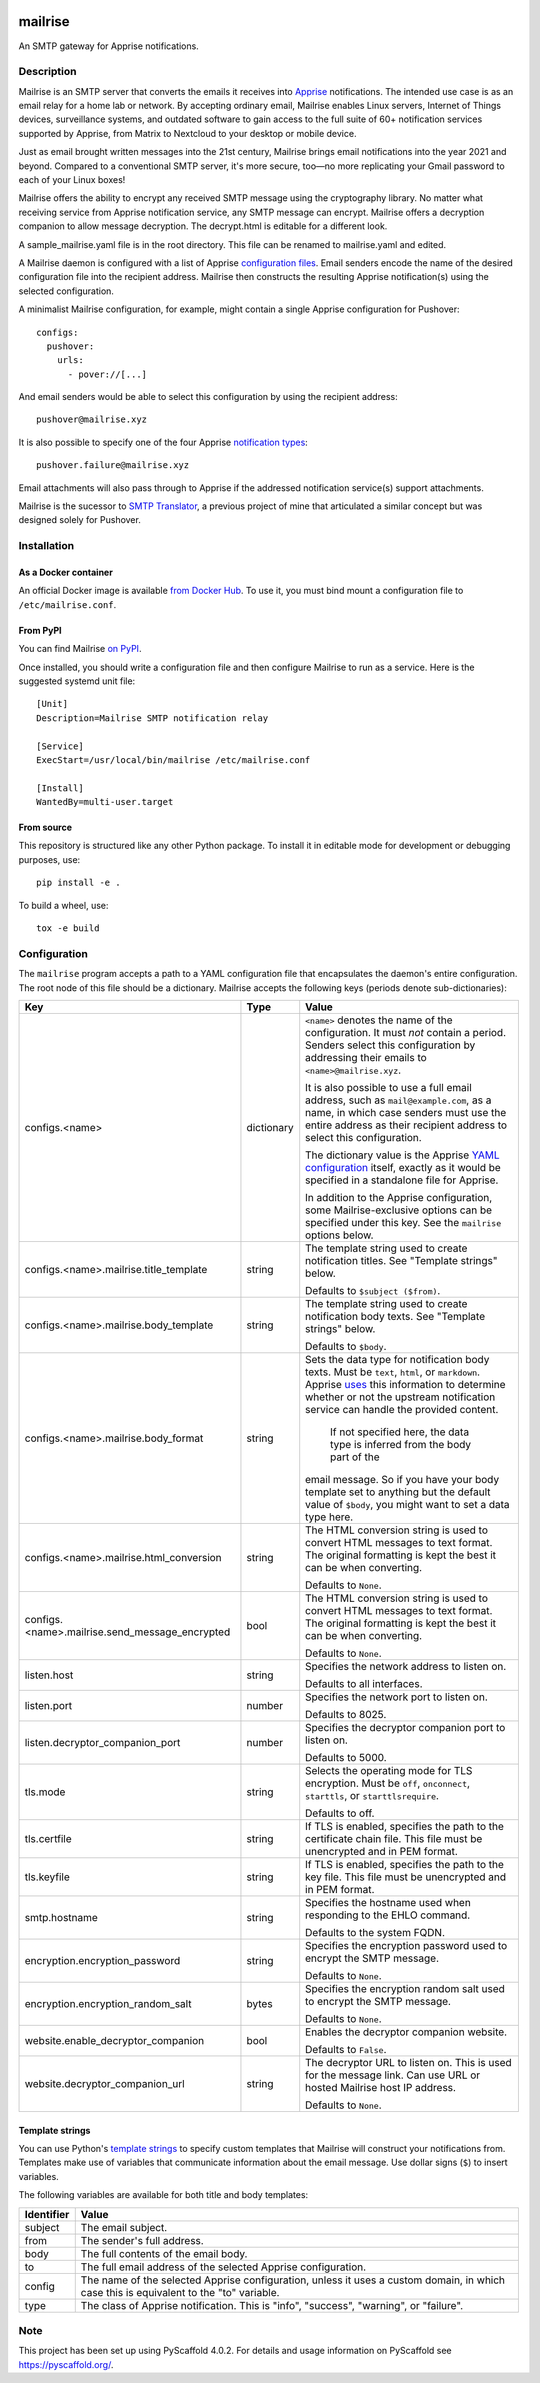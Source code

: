 .. image:: https://raw.githubusercontent.com/YoRyan/mailrise/main/src/mailrise/asset/mailrise-logo.png
  :alt: Mailrise logo


========
mailrise
========


An SMTP gateway for Apprise notifications.


Description
===========

Mailrise is an SMTP server that converts the emails it receives into
`Apprise <https://github.com/caronc/apprise>`_ notifications.  The intended use
case is as an email relay for a home lab or network. By accepting ordinary
email, Mailrise enables Linux servers, Internet of Things devices, surveillance
systems, and outdated software to gain access to the full suite of 60+
notification services supported by Apprise, from Matrix to Nextcloud to your
desktop or mobile device.

Just as email brought written messages into the 21st century, Mailrise
brings email notifications into the year 2021 and beyond. Compared to a
conventional SMTP server, it's more secure, too—no more replicating your Gmail
password to each of your Linux boxes!

Mailrise offers the ability to encrypt any received SMTP message using the cryptography 
library. No matter what receiving service from Apprise notification service, any SMTP 
message can encrypt. Mailrise offers a decryption companion to allow message decryption. 
The decrypt.html is editable for a different look.

A sample_mailrise.yaml file is in the root directory. This file can be renamed to 
mailrise.yaml and edited.

A Mailrise daemon is configured with a list of Apprise
`configuration files <https://github.com/caronc/apprise/wiki/config_yaml>`_.
Email senders encode the name of the desired configuration file into the
recipient address. Mailrise then constructs the resulting Apprise
notification(s) using the selected configuration.

A minimalist Mailrise configuration, for example, might contain a single Apprise
configuration for Pushover::

    configs:
      pushover:
        urls:
          - pover://[...]

And email senders would be able to select this configuration by using the
recipient address::

    pushover@mailrise.xyz

It is also possible to specify one of the four Apprise
`notification types <https://github.com/caronc/apprise/wiki/Development_API#message-types-and-themes>`_::

    pushover.failure@mailrise.xyz

Email attachments will also pass through to Apprise if the addressed
notification service(s) support attachments.

Mailrise is the sucessor to
`SMTP Translator <https://github.com/YoRyan/smtp-translator>`_, a previous
project of mine that articulated a similar concept but was designed solely for
Pushover.


Installation
============

As a Docker container
---------------------

An official Docker image is available
`from Docker Hub <https://hub.docker.com/r/yoryan/mailrise>`_. To use it, you
must bind mount a configuration file to ``/etc/mailrise.conf``.

From PyPI
---------

You can find Mailrise `on PyPI <https://pypi.org/project/mailrise/>`_.

Once installed, you should write a configuration file and then configure Mailrise
to run as a service. Here is the suggested systemd unit file::

    [Unit]
    Description=Mailrise SMTP notification relay
    
    [Service]
    ExecStart=/usr/local/bin/mailrise /etc/mailrise.conf
    
    [Install]
    WantedBy=multi-user.target

From source
-----------

This repository is structured like any other Python package. To install it in
editable mode for development or debugging purposes, use::

    pip install -e .

To build a wheel, use::

    tox -e build

Configuration
=============

The ``mailrise`` program accepts a path to a YAML configuration file that
encapsulates the daemon's entire configuration. The root node of this file should
be a dictionary. Mailrise accepts the following keys (periods denote
sub-dictionaries):

=============================================== ========== ==========================================================================
Key                                             Type       Value
=============================================== ========== ==========================================================================
configs.<name>                                  dictionary ``<name>`` denotes the name of the configuration. It must *not* contain a
                                                           period. Senders select this configuration by addressing their emails to
                                                           ``<name>@mailrise.xyz``.

                                                           It is also possible to use a full email address, such as
                                                           ``mail@example.com``, as a name, in which case senders must use the entire
                                                           address as their recipient address to select this configuration.

                                                           The dictionary value is the Apprise
                                                           `YAML configuration <https://github.com/caronc/apprise/wiki/config_yaml>`_
                                                           itself, exactly as it would be specified in a standalone file for Apprise.

                                                           In addition to the Apprise configuration, some Mailrise-exclusive options
                                                           can be specified under this key. See the ``mailrise`` options below.
configs.<name>.mailrise.title_template          string     The template string used to create notification titles. See "Template
                                                           strings" below.

                                                           Defaults to ``$subject ($from)``.
configs.<name>.mailrise.body_template           string     The template string used to create notification body texts. See "Template
                                                           strings" below.

                                                           Defaults to ``$body``.
configs.<name>.mailrise.body_format             string     Sets the data type for notification body texts. Must be ``text``,
                                                           ``html``, or ``markdown``. Apprise
                                                           `uses <https://github.com/caronc/apprise/wiki/Development_API#notify--send-notifications>`_
                                                           this information to determine whether or not the upstream notification
                                                           service can handle the provided content.
														   
														   If not specified here, the data type is inferred from the body part of the
                                                           email message. So if you have your body template set to anything but the
                                                           default value of ``$body``, you might want to set a data type here.
configs.<name>.mailrise.html_conversion         string     The HTML conversion string is used to convert HTML messages to text format. The original 
                                                           formatting is kept the best it can be when converting.

                                                           Defaults to ``None``.
configs.<name>.mailrise.send_message_encrypted    bool     The HTML conversion string is used to convert HTML messages to text format. The original 
                                                           formatting is kept the best it can be when converting.
                                                           
                                                           Defaults to ``None``.
														   
listen.host                                     string     Specifies the network address to listen on.

                                                           Defaults to all interfaces.
listen.port                                     number     Specifies the network port to listen on.

                                                           Defaults to 8025.
listen.decryptor_companion_port                 number     Specifies the decryptor companion port to listen on.

                                                           Defaults to 5000.
tls.mode                                        string     Selects the operating mode for TLS encryption. Must be ``off``,
                                                           ``onconnect``, ``starttls``, or ``starttlsrequire``.

                                                           Defaults to off.
tls.certfile                                    string     If TLS is enabled, specifies the path to the certificate chain file. This
                                                           file must be unencrypted and in PEM format.
tls.keyfile                                     string     If TLS is enabled, specifies the path to the key file. This file must be
                                                           unencrypted and in PEM format.
smtp.hostname                                   string     Specifies the hostname used when responding to the EHLO command.

                                                           Defaults to the system FQDN.
encryption.encryption_password                  string     Specifies the encryption password used to encrypt the SMTP message.
                                                           
                                                           Defaults to ``None``.
encryption.encryption_random_salt               bytes      Specifies the encryption random salt used to encrypt the SMTP message.
                                                           
                                                           Defaults to ``None``.
website.enable_decryptor_companion              bool       Enables the decryptor companion website.
                                                           
                                                           Defaults to ``False``.
website.decryptor_companion_url                 string     The decryptor URL to listen on. This is used for the message link. Can use URL or hosted Mailrise host IP address.
                                                           
                                                           Defaults to ``None``.
=============================================== ========== ==========================================================================

.. _template-strings:

Template strings
----------------

You can use Python's `template strings
<https://docs.python.org/3/library/string.html#template-strings>`_ to specify
custom templates that Mailrise will construct your notifications from. Templates
make use of variables that communicate information about the email message. Use
dollar signs (``$``) to insert variables.

The following variables are available for both title and body templates:

========== ====================================================================================
Identifier Value
========== ====================================================================================
subject    The email subject.
from       The sender's full address.
body       The full contents of the email body.
to         The full email address of the selected Apprise configuration.
config     The name of the selected Apprise configuration, unless it uses a custom domain, in
           which case this is equivalent to the "to" variable.
type       The class of Apprise notification. This is "info", "success", "warning", or
           "failure".
========== ====================================================================================


.. _pyscaffold-notes:

Note
====

This project has been set up using PyScaffold 4.0.2. For details and usage
information on PyScaffold see https://pyscaffold.org/.
